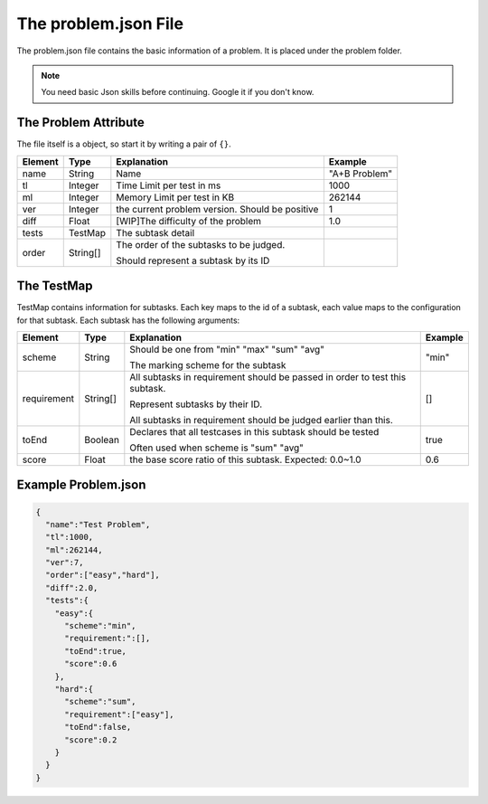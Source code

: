 =====================
The problem.json File
=====================

The problem.json file contains the basic information of a problem. It is placed under the problem folder.

.. note:: You need basic Json skills before continuing. Google it if you don't know.

---------------------
The Problem Attribute
---------------------

The file itself is a object, so start it by writing a pair of ``{}``.

.. list-table::
   :header-rows: 1

   * - Element
     - Type
     - Explanation
     - Example
   * - name
     - String
     - Name
     - "A+B Problem"
   * - tl
     - Integer
     - Time Limit per test in ms
     - 1000
   * - ml
     - Integer
     - Memory Limit per test in KB
     - 262144
   * - ver
     - Integer
     - the current problem version. Should be positive
     - 1
   * - diff
     - Float
     - [WIP]The difficulty of the problem
     - 1.0
   * - tests
     - TestMap
     - The subtask detail
     - 
   * - order
     - String[]
     - The order of the subtasks to be judged.
       
       Should represent a subtask by its ID
     - 

-----------
The TestMap
-----------

TestMap contains information for subtasks. Each key maps to the id of a subtask,
each value maps to the configuration for that subtask. Each subtask has the following arguments:

.. list-table::
   :header-rows: 1

   * - Element
     - Type
     - Explanation
     - Example
   * - scheme
     - String
     - Should be one from "min" "max" "sum" "avg"
       
       The marking scheme for the subtask
     - "min"
   * - requirement
     - String[]
     - All subtasks in requirement should be passed in order to test this subtask.
        
       Represent subtasks by their ID.
       
       All subtasks in requirement should be judged earlier than this.
     - []
   * - toEnd
     - Boolean
     - Declares that all testcases in this subtask should be tested
       
       Often used when scheme is "sum" "avg"
     - true
   * - score
     - Float
     - the base score ratio of this subtask. Expected: 0.0~1.0
     - 0.6

--------------------
Example Problem.json
--------------------

.. code-block:: JSON
  
  {
    "name":"Test Problem",
    "tl":1000,
    "ml":262144,
    "ver":7,
    "order":["easy","hard"],
    "diff":2.0,
    "tests":{
      "easy":{
        "scheme":"min",
        "requirement:":[],
        "toEnd":true,
        "score":0.6
      },
      "hard":{
        "scheme":"sum",
        "requirement":["easy"],
        "toEnd":false,
        "score":0.2
      }
    }
  }

